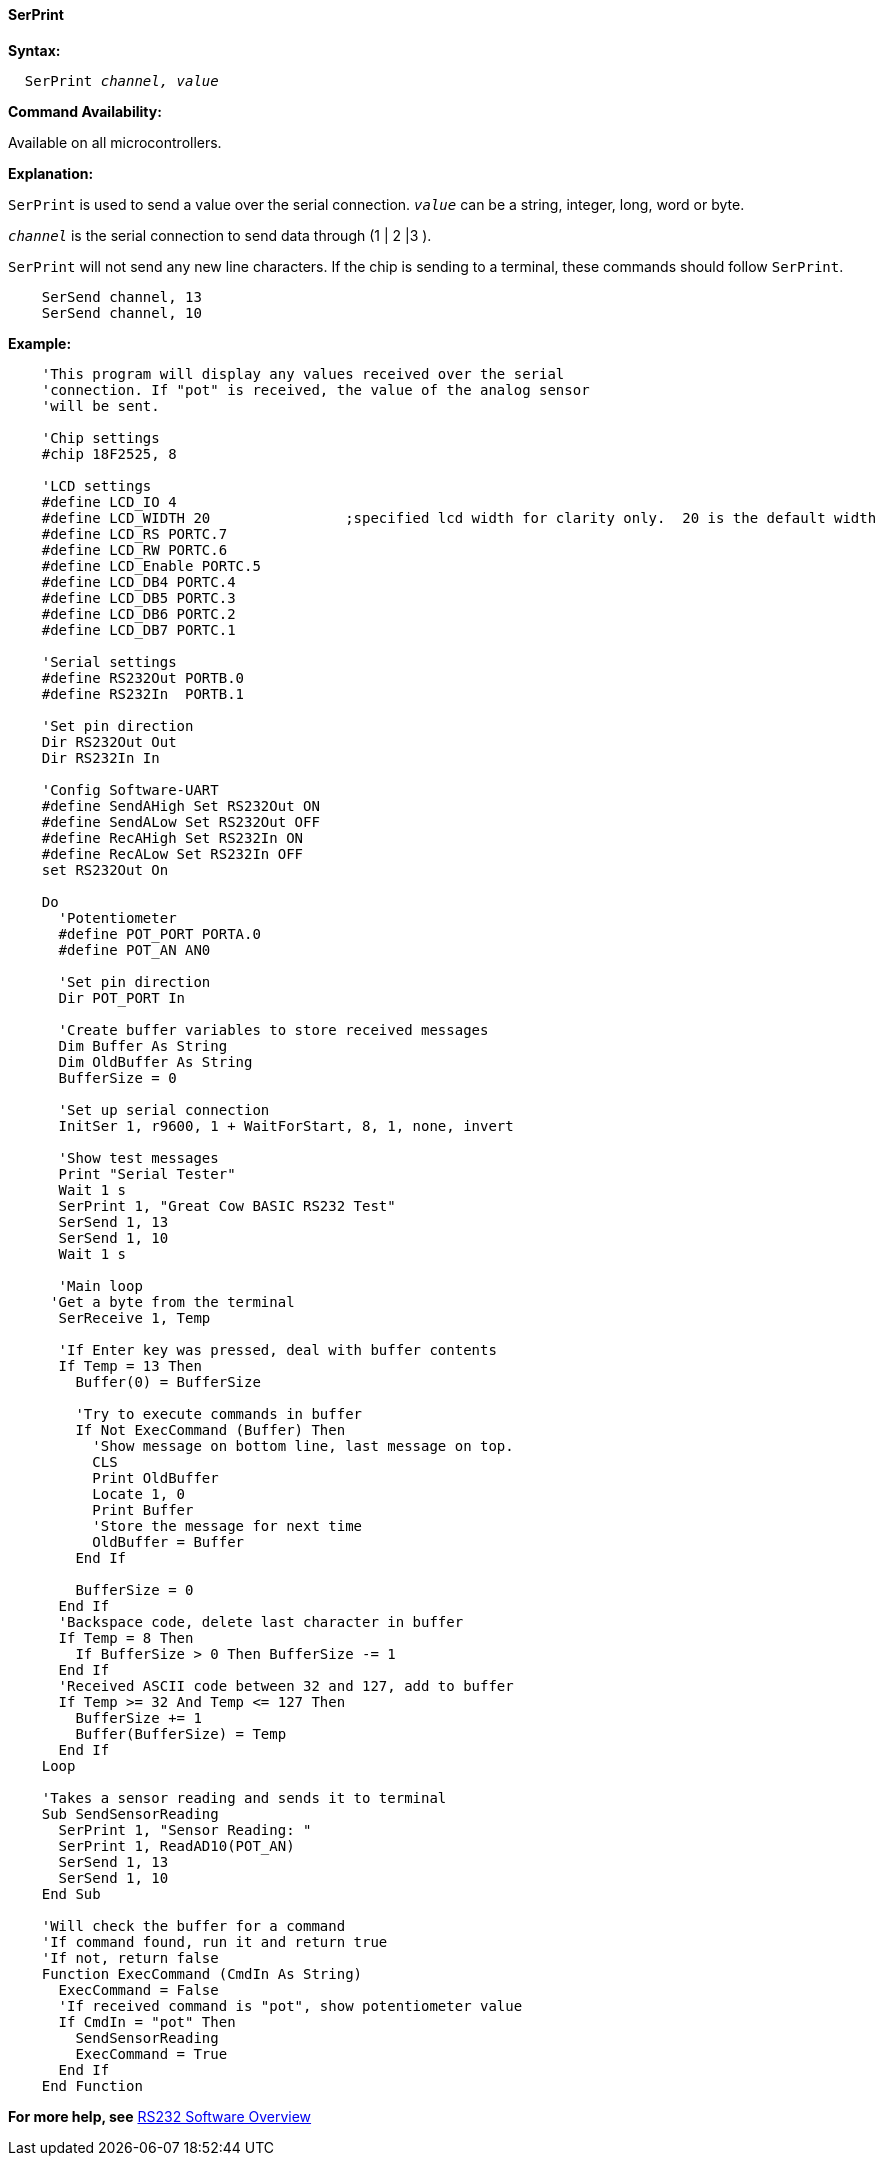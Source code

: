 ==== SerPrint

*Syntax:*
[subs="quotes"]
----
  SerPrint _channel, value_
----
*Command Availability:*

Available on all microcontrollers.

*Explanation:*

`SerPrint` is used to send a value over the serial connection. `_value_` can
be a string, integer, long, word or byte.

`_channel_` is the serial connection to send data through (1 | 2 |3 ).

`SerPrint` will not send any new line characters. If the chip is sending
to a terminal, these commands should follow `SerPrint`.
[subs="quotes"]
----
    SerSend channel, 13
    SerSend channel, 10
----

*Example:*
----
    'This program will display any values received over the serial
    'connection. If "pot" is received, the value of the analog sensor
    'will be sent.

    'Chip settings
    #chip 18F2525, 8

    'LCD settings
    #define LCD_IO 4
    #define LCD_WIDTH 20                ;specified lcd width for clarity only.  20 is the default width
    #define LCD_RS PORTC.7
    #define LCD_RW PORTC.6
    #define LCD_Enable PORTC.5
    #define LCD_DB4 PORTC.4
    #define LCD_DB5 PORTC.3
    #define LCD_DB6 PORTC.2
    #define LCD_DB7 PORTC.1

    'Serial settings
    #define RS232Out PORTB.0
    #define RS232In  PORTB.1

    'Set pin direction
    Dir RS232Out Out
    Dir RS232In In

    'Config Software-UART
    #define SendAHigh Set RS232Out ON
    #define SendALow Set RS232Out OFF
    #define RecAHigh Set RS232In ON
    #define RecALow Set RS232In OFF
    set RS232Out On

    Do
      'Potentiometer
      #define POT_PORT PORTA.0
      #define POT_AN AN0

      'Set pin direction
      Dir POT_PORT In

      'Create buffer variables to store received messages
      Dim Buffer As String
      Dim OldBuffer As String
      BufferSize = 0

      'Set up serial connection
      InitSer 1, r9600, 1 + WaitForStart, 8, 1, none, invert

      'Show test messages
      Print "Serial Tester"
      Wait 1 s
      SerPrint 1, "Great Cow BASIC RS232 Test"
      SerSend 1, 13
      SerSend 1, 10
      Wait 1 s

      'Main loop
     'Get a byte from the terminal
      SerReceive 1, Temp

      'If Enter key was pressed, deal with buffer contents
      If Temp = 13 Then
        Buffer(0) = BufferSize

        'Try to execute commands in buffer
        If Not ExecCommand (Buffer) Then
          'Show message on bottom line, last message on top.
          CLS
          Print OldBuffer
          Locate 1, 0
          Print Buffer
          'Store the message for next time
          OldBuffer = Buffer
        End If

        BufferSize = 0
      End If
      'Backspace code, delete last character in buffer
      If Temp = 8 Then
        If BufferSize > 0 Then BufferSize -= 1
      End If
      'Received ASCII code between 32 and 127, add to buffer
      If Temp >= 32 And Temp <= 127 Then
        BufferSize += 1
        Buffer(BufferSize) = Temp
      End If
    Loop

    'Takes a sensor reading and sends it to terminal
    Sub SendSensorReading
      SerPrint 1, "Sensor Reading: "
      SerPrint 1, ReadAD10(POT_AN)
      SerSend 1, 13
      SerSend 1, 10
    End Sub

    'Will check the buffer for a command
    'If command found, run it and return true
    'If not, return false
    Function ExecCommand (CmdIn As String)
      ExecCommand = False
      'If received command is "pot", show potentiometer value
      If CmdIn = "pot" Then
        SendSensorReading
        ExecCommand = True
      End If
    End Function
----
*For more help, see* <<_rs232_software_overview,RS232 Software Overview>>
